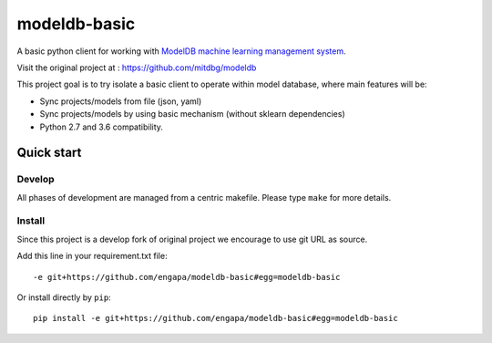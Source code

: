 =============
modeldb-basic
=============
.. image:: https://img.shields.io/travis/engapa/modeldb-basic/master.svg
   :target: http://travis-ci.org/engapa/modeldb-basic
   :alt: Build Status

A basic python client for working with `ModelDB machine learning management system <http://modeldb.csail.mit.edu>`_.

Visit the original project at :  https://github.com/mitdbg/modeldb

This project goal is to try isolate a basic client to operate within model database, where main features will be:

- Sync projects/models from file (json, yaml)
- Sync projects/models by using basic mechanism (without sklearn dependencies)
- Python 2.7 and 3.6 compatibility.


Quick start
===========

Develop
-------

All phases of development are managed from a centric makefile. Please type ``make`` for more details.

Install
-------

Since this project is a develop fork of original project we encourage to use git URL as source.

Add this line in your requirement.txt file::

    -e git+https://github.com/engapa/modeldb-basic#egg=modeldb-basic


Or install directly by ``pip``::

    pip install -e git+https://github.com/engapa/modeldb-basic#egg=modeldb-basic


